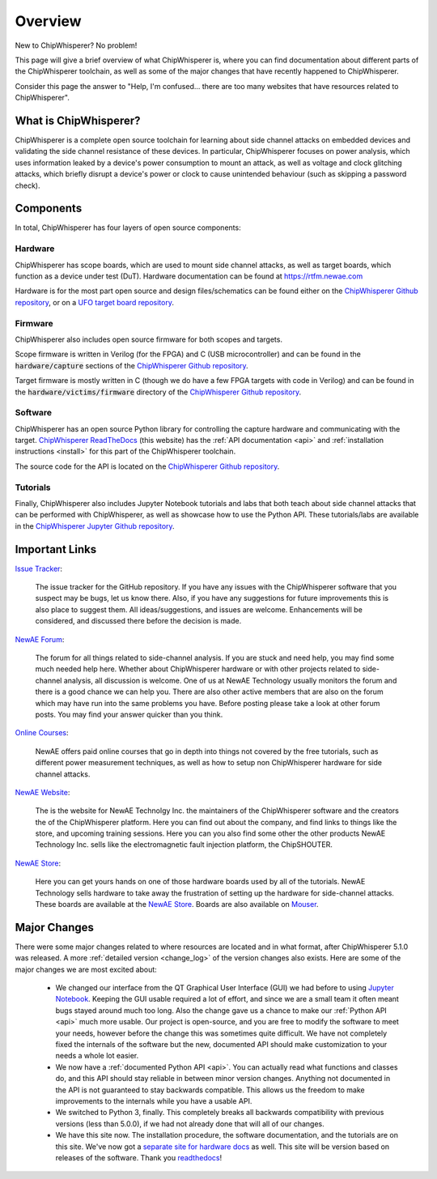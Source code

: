.. _getting_started:

########
Overview
########

New to ChipWhisperer? No problem!

This page will give a brief overview of what ChipWhisperer is, where you can
find documentation about different parts of the ChipWhisperer toolchain,
as well as some of the major changes that have recently happened to ChipWhisperer.

Consider this page the answer to "Help, I'm confused... there are too many websites
that have resources related to ChipWhisperer".

.. _getting_started_what-is-chipwhisperer:

**********************
What is ChipWhisperer?
**********************

ChipWhisperer is a complete open source toolchain for learning about
side channel attacks on embedded devices and validating
the side channel resistance of these devices. In particular,
ChipWhisperer focuses on power analysis, which uses information
leaked by a device's power consumption to mount an attack, as well
as voltage and clock glitching attacks, which briefly disrupt
a device's power or clock to cause unintended behaviour (such 
as skipping a password check).

.. _getting_started-links:

**********
Components
**********

In total, ChipWhisperer has four layers of open source components:

.. _getting_started-hardware:

=========
Hardware
=========

ChipWhisperer has scope boards, which are used to mount side channel attacks,
as well as target boards, which function as a device under test (DuT).
Hardware documentation can be found at https://rtfm.newae.com

Hardware is for the most part open source and design files/schematics
can be found either on the `ChipWhisperer Github repository`_,
or on a `UFO target board repository`_.

.. _getting_started-firmware:

=========
Firmware
=========

ChipWhisperer also includes open source firmware for both scopes
and targets. 

Scope firmware is written in Verilog (for
the FPGA) and C (USB microcontroller) and can be found in the
:code:`hardware/capture` sections of the `ChipWhisperer
Github repository`_.

Target firmware is mostly written in C (though we do have
a few FPGA targets with code in Verilog) and can be found 
in the :code:`hardware/victims/firmware` directory of
the `ChipWhisperer Github repository`_.

.. _getting_started-software:

=========
Software
=========

ChipWhisperer has an open source Python library for controlling the
capture hardware and communicating with the target. `ChipWhisperer ReadTheDocs`_
(this website) has the :ref:`API documentation <api>` and :ref:`installation instructions <install>` 
for this part of the ChipWhisperer toolchain.

The source code for the API is located on the `ChipWhisperer Github repository`_.

.. _getting_started-tutorials:

==========
Tutorials
==========

Finally, ChipWhisperer also includes Jupyter Notebook tutorials and labs that both
teach about side channel attacks that can be performed with ChipWhisperer,
as well as showcase how to use the Python API. These tutorials/labs 
are available in the `ChipWhisperer Jupyter Github repository`_.

.. _getting_started-important-links:

***************
Important Links
***************

`Issue Tracker`_:

    The issue tracker for the GitHub repository. If you have any issues with
    the ChipWhisperer software that you suspect may be bugs, let us know
    there. Also, if you have any suggestions for future improvements this
    is also place to suggest them. All ideas/suggestions, and issues are
    welcome. Enhancements will be considered, and discussed there before
    the decision is made.

`NewAE Forum`_:

    The forum for all things related to side-channel analysis. If you are
    stuck and need help, you may find some much needed help here. Whether
    about ChipWhisperer hardware or with other projects related to
    side-channel analysis, all discussion is welcome. One of us at NewAE
    Technology usually monitors the forum and there is a good chance we
    can help you. There are also other active members that are also on the
    forum which may have run into the same problems you have. Before posting
    please take a look at other forum posts. You may find your answer
    quicker than you think.

`Online Courses`_:

    NewAE offers paid online courses that go in depth into
    things not covered by the free tutorials, such as 
    different power measurement techniques, as well as how
    to setup non ChipWhisperer hardware for side channel
    attacks.

`NewAE Website`_:

    The is the website for NewAE Technolgy Inc. the maintainers of the
    ChipWhisperer software and the creators the of the ChipWhisperer
    platform. Here you can find out about the company, and find links
    to things like the store, and upcoming training sessions.
    Here you can you also find some other the other products NewAE
    Technology Inc. sells like the electromagnetic fault injection platform,
    the ChipSHOUTER.

`NewAE Store`_:

    Here you can get yours hands on one of those hardware boards used by all
    of the tutorials. NewAE Technology sells hardware to take away the
    frustration of setting up the hardware for side-channel attacks. These
    boards are available at the `NewAE Store`_. Boards are also available
    on `Mouser`_.

.. _getting_started-major_changes:

*************
Major Changes
*************

There were some major changes related to where resources are located
and in what format, after ChipWhisperer 5.1.0 was released. A more
:ref:`detailed version <change_log>` of the version changes also exists.
Here are some of the major changes we are most excited about:

  * We changed our interface from the QT Graphical User Interface (GUI)
    we had before to using `Jupyter Notebook`_. Keeping the GUI usable
    required a lot of effort, and since we are a small team it often
    meant bugs stayed around much too long. Also the change gave us a
    chance to make our :ref:`Python API <api>` much more usable. Our
    project is open-source, and you are free to modify the software
    to meet your needs, however before the change this was sometimes
    quite difficult. We have not completely fixed the internals of
    the software but the new, documented API should make customization
    to your needs a whole lot easier.

  * We now have a :ref:`documented Python API <api>`. You can actually
    read what functions and classes do, and this API should stay reliable
    in between minor version changes. Anything not documented in the API
    is not guaranteed to stay backwards compatible. This allows us the
    freedom to make improvements to the internals while you have a usable
    API.

  * We switched to Python 3, finally. This completely breaks all backwards
    compatibility with previous versions (less than 5.0.0), if we had
    not already done that will all of our changes.

  * We have this site now. The installation procedure, the software
    documentation, and the tutorials are on this site. We've now
    got a `separate site for hardware docs <https://rtfm.newae.com>`_ as well. This site will 
    be version based on releases of the software. Thank you `readthedocs`_!

.. _Mouser: https://www.mouser.com/Search/Refine?Keyword=newae
.. _UFO target board repository: https://github.com/newaetech/chipwhisperer-target-cw308t
.. _NewAE Store: https://store.newae.com/
.. _Jupyter Notebook: https://jupyter.org/
.. _NewAE Hardware Documentation: https://rtfm.newae.com
.. _ChipWhisperer ReadTheDocs: https://chipwhisperer.readthedocs.io
.. _Issue Tracker: https://github.com/newaetech/chipwhisperer/issues
.. _ChipWhisperer GitHub repository: https://github.com/newaetech/chipwhisperer
.. _NewAE Forum: https://forum.newae.com/
.. _NewAE Website: https://newae.com/
.. _ChipWhisperer Jupyter Github repository: https://github.com/newaetech/chipwhisperer-jupyter
.. _readthedocs: https://readthedocs.org
.. _Online Courses: https://learn.chipwhisperer.io